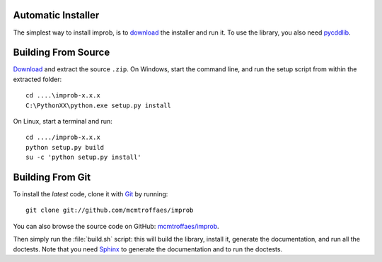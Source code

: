 Automatic Installer
~~~~~~~~~~~~~~~~~~~

The simplest way to install improb, is to `download <http://pypi.python.org/pypi/improb/#downloads>`_ the installer and run it. To use the library, you also need `pycddlib <http://pypi.python.org/pypi/pycddlib/#downloads>`_.

Building From Source
~~~~~~~~~~~~~~~~~~~~

`Download <http://pypi.python.org/pypi/improb/#downloads>`_ and extract the source ``.zip``. On Windows, start the command line, and run the setup script from within the extracted folder::

    cd ....\improb-x.x.x
    C:\PythonXX\python.exe setup.py install

On Linux, start a terminal and run::

    cd ..../improb-x.x.x
    python setup.py build
    su -c 'python setup.py install'

Building From Git
~~~~~~~~~~~~~~~~~

To install the *latest* code, clone it with `Git <http://git-scm.com>`_ by running::

    git clone git://github.com/mcmtroffaes/improb

You can also browse the source code on GitHub: `mcmtroffaes/improb <http://github.com/mcmtroffaes/improb>`_.

Then simply run the :file:`build.sh` script: this will build the library, install it, generate the documentation, and run all the doctests. Note that you need `Sphinx <http://sphinx.pocoo.org/>`_ to generate the documentation and to run the doctests.
